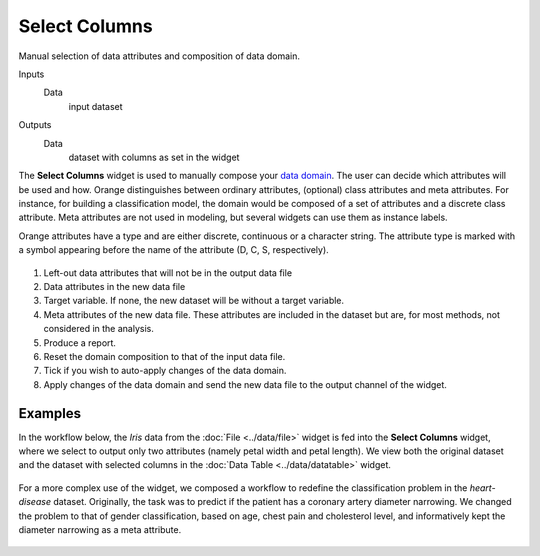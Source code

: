 Select Columns
==============

Manual selection of data attributes and composition of data domain.

Inputs
    Data
        input dataset

Outputs
   Data
        dataset with columns as set in the widget


The **Select Columns** widget is used to manually compose your `data domain <https://en.wikipedia.org/wiki/Data_domain>`_. The user can decide
which attributes will be used and how. Orange distinguishes between
ordinary attributes, (optional) class attributes and meta attributes.
For instance, for building a classification model, the domain would be
composed of a set of attributes and a discrete class attribute. Meta
attributes are not used in modeling, but several widgets can use them
as instance labels.

Orange attributes have a type and are either discrete, continuous or a
character string. The attribute type is marked with a symbol appearing
before the name of the attribute (D, C, S, respectively).

.. figure:: images/SelectColumns-stamped.png 

1. Left-out data attributes that will not be in the output data file
2. Data attributes in the new data file
3. Target variable. If none, the new dataset will be without a target variable. 
4. Meta attributes of the new data file. These attributes are included
   in the dataset but are, for most methods, not considered in the
   analysis.
5. Produce a report.
6. Reset the domain composition to that of the input data file.
7. Tick if you wish to auto-apply changes of the data domain. 
8. Apply changes of the data domain and send the new data file to the
   output channel of the widget.


Examples
--------

In the workflow below, the *Iris* data from the :doc:`File <../data/file>` widget is fed into
the **Select Columns** widget, where we select to output only two
attributes (namely petal width and petal length). We view both the
original dataset and the dataset with selected columns in the :doc:`Data
Table <../data/datatable>` widget.

.. figure:: images/SelectColumns-Example1.png 

For a more complex use of the widget, we composed a workflow to redefine
the classification problem in the *heart-disease* dataset. Originally, the
task was to predict if the patient has a coronary artery diameter
narrowing. We changed the problem to that of gender classification, based
on age, chest pain and cholesterol level, and informatively kept the
diameter narrowing as a meta attribute.

.. figure:: images/SelectColumns-Example2.png 
